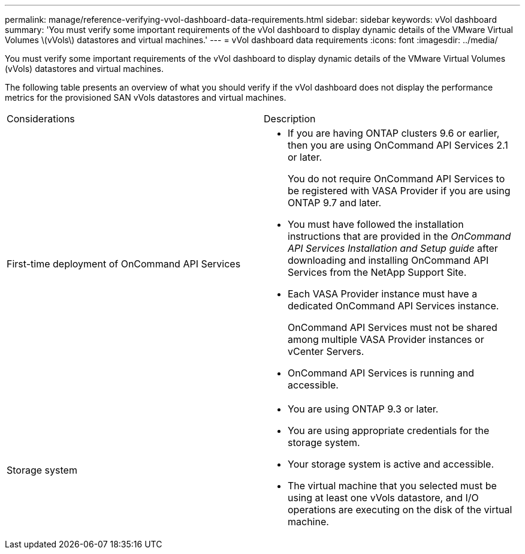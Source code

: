 ---
permalink: manage/reference-verifying-vvol-dashboard-data-requirements.html
sidebar: sidebar
keywords: vVol dashboard
summary: 'You must verify some important requirements of the vVol dashboard to display dynamic details of the VMware Virtual Volumes \(vVols\) datastores and virtual machines.'
---
= vVol dashboard data requirements
:icons: font
:imagesdir: ../media/

[.lead]
You must verify some important requirements of the vVol dashboard to display dynamic details of the VMware Virtual Volumes (vVols) datastores and virtual machines.

The following table presents an overview of what you should verify if the vVol dashboard does not display the performance metrics for the provisioned SAN vVols datastores and virtual machines.

|===
| Considerations| Description
a|
First-time deployment of OnCommand API Services
a|

* If you are having ONTAP clusters 9.6 or earlier, then you are using OnCommand API Services 2.1 or later.
+
You do not require OnCommand API Services to be registered with VASA Provider if you are using ONTAP 9.7 and later.

* You must have followed the installation instructions that are provided in the _OnCommand API Services Installation and Setup guide_ after downloading and installing OnCommand API Services from the NetApp Support Site.
* Each VASA Provider instance must have a dedicated OnCommand API Services instance.
+
OnCommand API Services must not be shared among multiple VASA Provider instances or vCenter Servers.

* OnCommand API Services is running and accessible.

a|
Storage system
a|

* You are using ONTAP 9.3 or later.
* You are using appropriate credentials for the storage system.
* Your storage system is active and accessible.
* The virtual machine that you selected must be using at least one vVols datastore, and I/O operations are executing on the disk of the virtual machine.

|===
